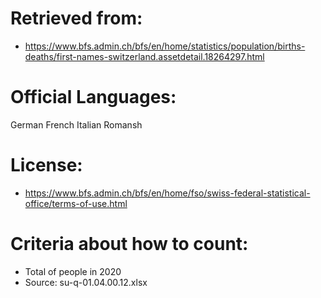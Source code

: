 
* Retrieved from:
+ https://www.bfs.admin.ch/bfs/en/home/statistics/population/births-deaths/first-names-switzerland.assetdetail.18264297.html
* Official Languages:
German
French
Italian
Romansh
* License:
+ https://www.bfs.admin.ch/bfs/en/home/fso/swiss-federal-statistical-office/terms-of-use.html
* Criteria about how to count:
+ Total of people in 2020
+ Source: su-q-01.04.00.12.xlsx
